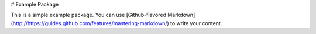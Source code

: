 # Example Package

This is a simple example package. You can use
[Github-flavored Markdown](http://https://guides.github.com/features/mastering-markdown/)
to write your content.


